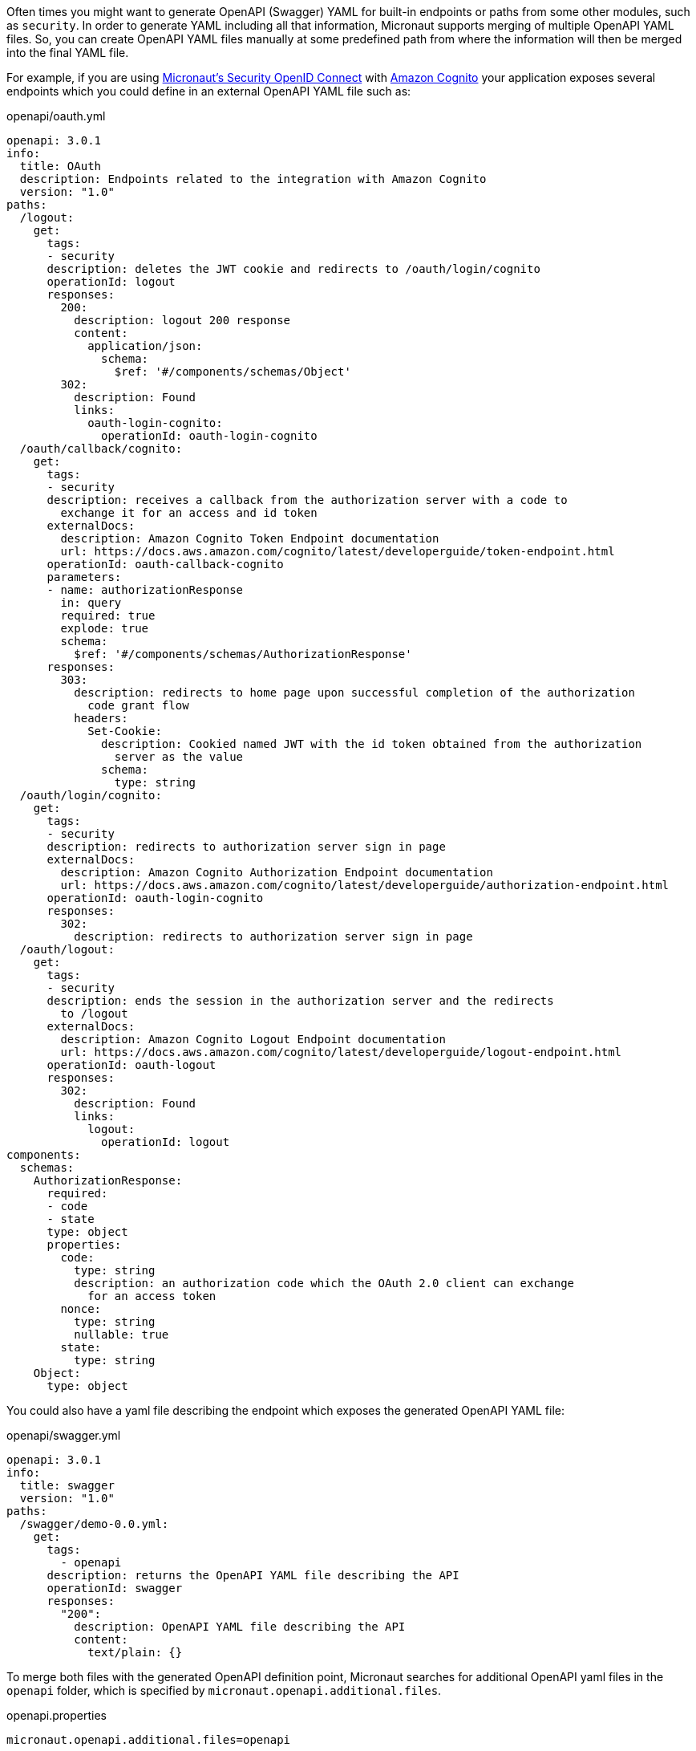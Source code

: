 Often times you might want to generate OpenAPI (Swagger) YAML for built-in endpoints or paths from some other modules, such as `security`. In order to generate YAML including all that information, Micronaut supports merging of multiple OpenAPI YAML files. So, you can create OpenAPI YAML files manually at some predefined path from where the information will then be merged into the final YAML file.

For example, if you are using https://micronaut-projects.github.io/micronaut-security/latest/guide/index.html#openid[Micronaut's Security OpenID Connect] with https://aws.amazon.com/cognito/[Amazon Cognito] your application exposes several endpoints which you could define in an external OpenAPI YAML file such as:

[source,yaml]
.openapi/oauth.yml
----
openapi: 3.0.1
info:
  title: OAuth
  description: Endpoints related to the integration with Amazon Cognito
  version: "1.0"
paths:
  /logout:
    get:
      tags:
      - security
      description: deletes the JWT cookie and redirects to /oauth/login/cognito
      operationId: logout
      responses:
        200:
          description: logout 200 response
          content:
            application/json:
              schema:
                $ref: '#/components/schemas/Object'
        302:
          description: Found
          links:
            oauth-login-cognito:
              operationId: oauth-login-cognito
  /oauth/callback/cognito:
    get:
      tags:
      - security
      description: receives a callback from the authorization server with a code to
        exchange it for an access and id token
      externalDocs:
        description: Amazon Cognito Token Endpoint documentation
        url: https://docs.aws.amazon.com/cognito/latest/developerguide/token-endpoint.html
      operationId: oauth-callback-cognito
      parameters:
      - name: authorizationResponse
        in: query
        required: true
        explode: true
        schema:
          $ref: '#/components/schemas/AuthorizationResponse'
      responses:
        303:
          description: redirects to home page upon successful completion of the authorization
            code grant flow
          headers:
            Set-Cookie:
              description: Cookied named JWT with the id token obtained from the authorization
                server as the value
              schema:
                type: string
  /oauth/login/cognito:
    get:
      tags:
      - security
      description: redirects to authorization server sign in page
      externalDocs:
        description: Amazon Cognito Authorization Endpoint documentation
        url: https://docs.aws.amazon.com/cognito/latest/developerguide/authorization-endpoint.html
      operationId: oauth-login-cognito
      responses:
        302:
          description: redirects to authorization server sign in page
  /oauth/logout:
    get:
      tags:
      - security
      description: ends the session in the authorization server and the redirects
        to /logout
      externalDocs:
        description: Amazon Cognito Logout Endpoint documentation
        url: https://docs.aws.amazon.com/cognito/latest/developerguide/logout-endpoint.html
      operationId: oauth-logout
      responses:
        302:
          description: Found
          links:
            logout:
              operationId: logout
components:
  schemas:
    AuthorizationResponse:
      required:
      - code
      - state
      type: object
      properties:
        code:
          type: string
          description: an authorization code which the OAuth 2.0 client can exchange
            for an access token
        nonce:
          type: string
          nullable: true
        state:
          type: string
    Object:
      type: object
----

You could also have a yaml file describing the endpoint which exposes the generated OpenAPI YAML file:

[source,yaml]
.openapi/swagger.yml
----
openapi: 3.0.1
info:
  title: swagger
  version: "1.0"
paths:
  /swagger/demo-0.0.yml:
    get:
      tags:
        - openapi
      description: returns the OpenAPI YAML file describing the API
      operationId: swagger
      responses:
        "200":
          description: OpenAPI YAML file describing the API
          content:
            text/plain: {}
----

To merge both files with the generated OpenAPI definition point, Micronaut searches for additional OpenAPI yaml files in the `openapi` folder, which is specified by `micronaut.openapi.additional.files`.

.openapi.properties
[source,properties]
----
micronaut.openapi.additional.files=openapi
----

Micronaut includes the endpoints defined in those files in the generated output.

